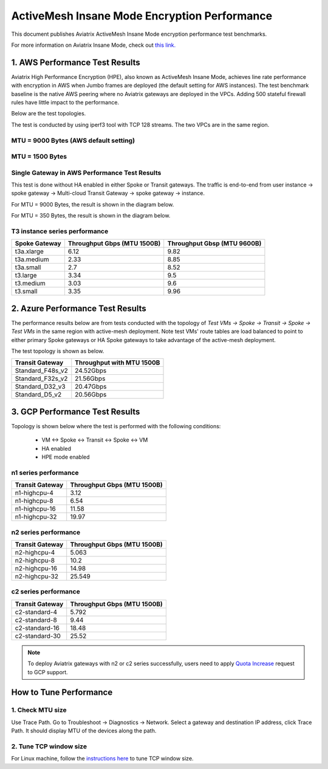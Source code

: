 .. meta::
  :description: Insane Mode performance benchmark
  :keywords: Transit Network, Transit hub, AWS Global Transit Network, Encrypted Peering, Transitive Peering, Insane mode, Transit Gateway, TGW


===============================================
ActiveMesh Insane Mode Encryption Performance 
===============================================

This document publishes Aviatrix ActiveMesh Insane Mode encryption performance test benchmarks. 

For more information on Aviatrix Insane Mode, check out `this link. <https://docs.aviatrix.com/HowTos/insane_mode.html>`_

1. AWS Performance Test Results
----------------------------------------------

Aviatrix High Performance Encryption (HPE), also known as ActiveMesh Insane Mode, achieves line rate performance with encryption in AWS when 
Jumbo frames are deployed (the default setting for AWS instances). The test benchmark baseline is the native AWS peering  
where no Aviatrix gateways
are deployed in the VPCs. Adding 500 stateful firewall rules have little impact to the performance. 

Below are the test topologies.

|test_topologies|

The test is conducted by using iperf3 tool with TCP 128 streams. The two VPCs are in the same region. 


MTU = 9000 Bytes (AWS default setting)
============================================

|jumbo|

MTU = 1500 Bytes 
===========================================================================================

|1500|

Single Gateway in AWS Performance Test Results
===================================================

This test is done without HA enabled in either Spoke or Transit gateways. The traffic is end-to-end from user instance -> spoke gateway -> Multi-cloud Transit Gateway -> spoke gateway -> instance. 

For MTU = 9000 Bytes, the result is shown in the diagram below. 

|single_gateway_jumbo|

For MTU = 350 Bytes, the result is shown in the diagram below. 

|single_gateway_350B|

T3 instance series performance
=================================

==========================      ===============================     ===============================
**Spoke Gateway**               **Throughput Gbps (MTU 1500B)**     **Throughput Gbsp (MTU 9600B)**
==========================      ===============================     ===============================
t3a.xlarge                      6.12                                9.82
t3a.medium                      2.33                                8.85
t3a.small                       2.7                                 8.52
t3.large                        3.34                                9.5
t3.medium                       3.03                                9.6
t3.small                        3.35                                9.96
==========================      ===============================     ===============================


2. Azure Performance Test Results
------------------------------------

The performance results below are from tests conducted with the topology of `Test VMs -> Spoke -> Transit -> Spoke -> Test VMs` in the same 
region with active-mesh deployment. Note test VMs' route tables are load balanced to point to either primary Spoke gateways
or HA Spoke gateways to take advantage of the active-mesh deployment. 

The test topology is shown as below. 

|azure_test_topology|

===========================      ===============================
**Transit Gateway**              **Throughput with MTU 1500B**    
===========================      ===============================
Standard_F48s_v2                 24.52Gbps                         
Standard_F32s_v2                 21.56Gbps                          
Standard_D32_v3                  20.47Gbps                         
Standard_D5_v2                   20.56Gbps                          
===========================      ===============================

3. GCP Performance Test Results
--------------------------------

Topology is shown below where the test is performed with the following conditions:

    - VM <-> Spoke <-> Transit <-> Spoke <-> VM
    - HA enabled
    - HPE mode enabled

|gcp_test_topology|

n1 series performance
=================================

====================      ===============================
**Transit Gateway**       **Throughput Gbps (MTU 1500B)**    
====================      ===============================
n1-highcpu-4              3.12                       
n1-highcpu-8              6.54                        
n1-highcpu-16             11.58                       
n1-highcpu-32             19.97                                          
====================      ===============================

n2 series performance
=================================

====================      ===============================
**Transit Gateway**       **Throughput Gbps (MTU 1500B)**     
====================      ===============================
n2-highcpu-4              5.063                          
n2-highcpu-8              10.2                         
n2-highcpu-16             14.98                          
n2-highcpu-32             25.549                                          
====================      ===============================

c2 series performance
=================================

====================      ===============================
**Transit Gateway**       **Throughput Gbps (MTU 1500B)**    
====================      ===============================
c2-standard-4             5.792                          
c2-standard-8             9.44                         
c2-standard-16            18.48                         
c2-standard-30            25.52                                           
====================      ===============================

.. note::

  To deploy Aviatrix gateways with n2 or c2 series successfully, users need to apply `Quota Increase <https://cloud.google.com/compute/quotas>`_ request to GCP support.

How to Tune Performance
--------------------------

1. Check MTU size
=================

Use Trace Path. Go to Troubleshoot -> Diagnostics -> Network. Select a gateway and destination IP address, click Trace Path. It should display MTU of the devices along the path. 

2. Tune TCP window size
========================

For Linux machine, follow the `instructions here <https://wwwx.cs.unc.edu/~sparkst/howto/network_tuning.php>`_ to tune TCP  window size.

.. |insane_perf_setup| image:: insane_mode_perf_media/insane_perf_setup.png
   :scale: 30%

.. |insane_perf_jumbo| image:: insane_mode_perf_media/insane_perf_jumbo.png
   :scale: 30%

.. |single_gateway_jumbo| image:: insane_mode_perf_media/single_gateway_jumbo.png
   :scale: 30%

.. |throughput_1500_25ms| image:: insane_mode_perf_media/throughput_1500_25ms.png
   :scale: 30%

.. |c5n_throughput_1500B| image:: insane_mode_perf_media/c5n_throughput_1500B.png
   :scale: 30%

.. |c5n_throughput_9000B| image:: insane_mode_perf_media/c5n_throughput_9000B.png
   :scale: 30%

.. |throughput_1500B_peering| image:: insane_mode_perf_media/throughput_1500B_peering.png
   :scale: 30%

.. |jumbo| image:: insane_mode_perf_media/jumbo.png
   :scale: 30%

.. |1500| image:: insane_mode_perf_media/1500.png
   :scale: 30%

.. |test_topologies| image:: insane_mode_perf_media/test_topologies.png
   :scale: 30%
   
.. |azure_test_topology| image:: insane_mode_perf_media/azure_test_topology.png
   :scale: 30%

.. |gcp_test_topology| image:: insane_mode_perf_media/gcp_test_topology.png
   :scale: 30%

.. |single_gateway_350B| image:: insane_mode_perf_media/single_gateway_350B.png
   :scale: 30%

.. disqus::
